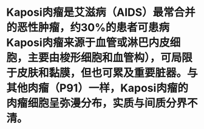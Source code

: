 * Kaposi肉瘤是艾滋病（AIDS）最常合并的恶性肿瘤，约30%的患者可患病Kaposi肉瘤来源于血管或淋巴内皮细胞，主要由梭形细胞和血管构），可局限于皮肤和黏膜，但也可累及重要脏器。与其他肉瘤（P91）一样，Kaposi肉瘤的肉瘤细胞呈弥漫分布，实质与间质分界不清。